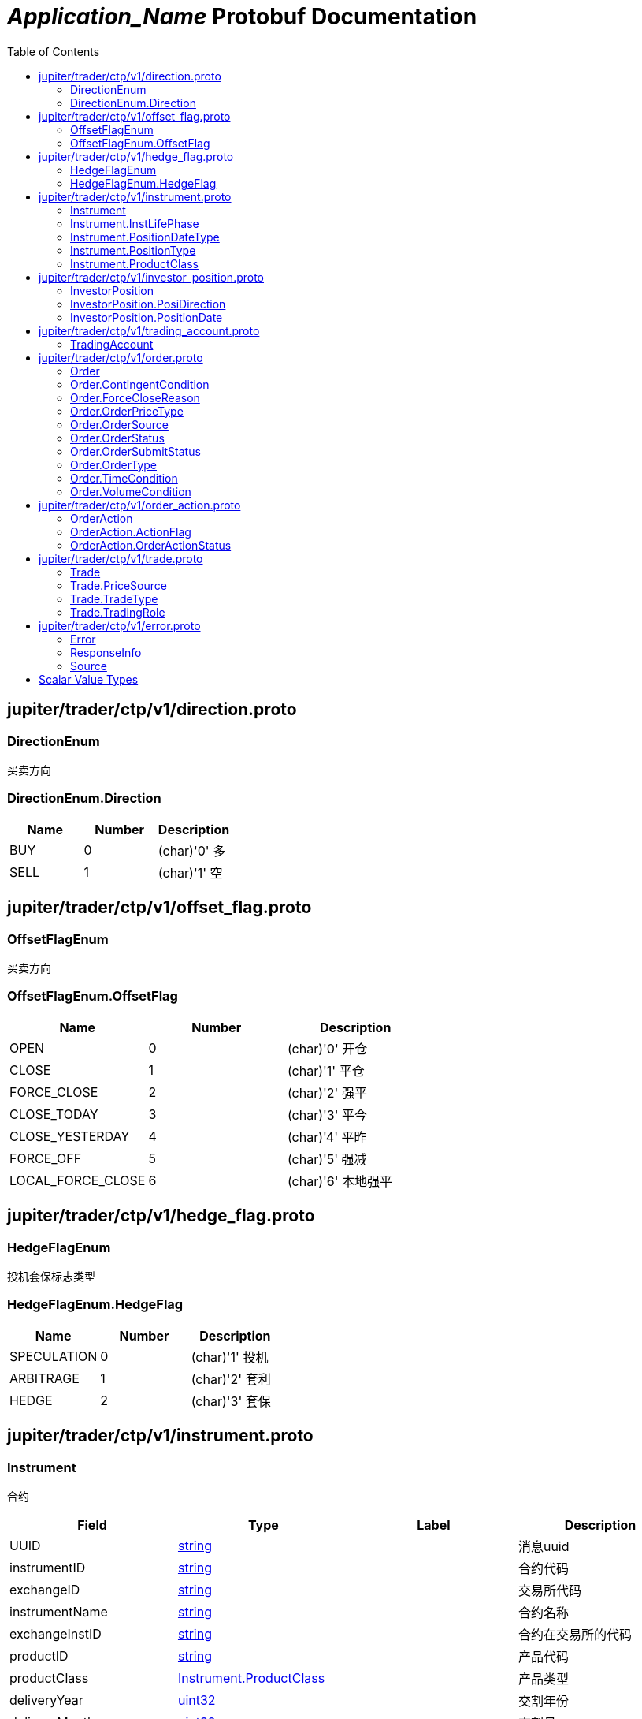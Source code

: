 = __Application_Name__ Protobuf Documentation
:toc:



== jupiter/trader/ctp/v1/direction.proto



=== DirectionEnum
买卖方向






[[DirectionEnum.Direction]]
=== DirectionEnum.Direction


|=====================================
|*Name* |*Number* |*Description*

|BUY |0 |(char)'0' 多

|SELL |1 |(char)'1' 空

|=====================================



== jupiter/trader/ctp/v1/offset_flag.proto



=== OffsetFlagEnum
买卖方向






[[OffsetFlagEnum.OffsetFlag]]
=== OffsetFlagEnum.OffsetFlag


|=====================================
|*Name* |*Number* |*Description*

|OPEN |0 |(char)'0' 开仓

|CLOSE |1 |(char)'1' 平仓

|FORCE_CLOSE |2 |(char)'2' 强平

|CLOSE_TODAY |3 |(char)'3' 平今

|CLOSE_YESTERDAY |4 |(char)'4' 平昨

|FORCE_OFF |5 |(char)'5' 强减

|LOCAL_FORCE_CLOSE |6 |(char)'6' 本地强平

|=====================================



== jupiter/trader/ctp/v1/hedge_flag.proto



=== HedgeFlagEnum
投机套保标志类型






[[HedgeFlagEnum.HedgeFlag]]
=== HedgeFlagEnum.HedgeFlag


|=====================================
|*Name* |*Number* |*Description*

|SPECULATION |0 |(char)'1' 投机

|ARBITRAGE |1 |(char)'2' 套利

|HEDGE |2 |(char)'3' 套保

|=====================================



== jupiter/trader/ctp/v1/instrument.proto



=== Instrument
合约


|===========================================
|*Field* |*Type* |*Label* |*Description*

|UUID | <<string,string>> | |消息uuid

|instrumentID | <<string,string>> | |合约代码

|exchangeID | <<string,string>> | |交易所代码

|instrumentName | <<string,string>> | |合约名称

|exchangeInstID | <<string,string>> | |合约在交易所的代码

|productID | <<string,string>> | |产品代码

|productClass | <<jupiter.trader.ctp.v1.Instrument.ProductClass,Instrument.ProductClass>> | |产品类型

|deliveryYear | <<uint32,uint32>> | |交割年份

|deliveryMonth | <<uint32,uint32>> | |交割月

|maxMarketOrderVolume | <<uint32,uint32>> | |市价单最大下单量

|minMarketOrderVolume | <<uint32,uint32>> | |市价单最大下单量

|maxLimitOrderVolume | <<uint32,uint32>> | |市价单最大下单量

|minLimitOrderVolume | <<uint32,uint32>> | |市价单最大下单量

|volumeMultiple | <<uint32,uint32>> | |合约数量乘数

|priceTick | <<double,double>> | |最小变动价位

|createDate | <<string,string>> | |创建日

|openDate | <<string,string>> | |上市日

|expireDate | <<string,string>> | |到期日

|startDelivDate | <<string,string>> | |开始交割日

|endDelivDate | <<string,string>> | |结束交割日

|instLifePhase | <<jupiter.trader.ctp.v1.Instrument.InstLifePhase,Instrument.InstLifePhase>> | |合约生命周期状态

|isTrading | <<uint32,uint32>> | |当前是否交易

|positionType | <<jupiter.trader.ctp.v1.Instrument.PositionType,Instrument.PositionType>> | |持仓类型

|positionDateType | <<jupiter.trader.ctp.v1.Instrument.PositionDateType,Instrument.PositionDateType>> | |持仓日期类型

|longMarginRatio | <<double,double>> | |多头保证金率

|shortMarginRatio | <<double,double>> | |空头保证金率

|===========================================





[[Instrument.InstLifePhase]]
=== Instrument.InstLifePhase
合约生命周期状态类型

|=====================================
|*Name* |*Number* |*Description*

|NOT_START |0 |(char)'0' 未上市

|STARTED |1 |(char)'1' 上市

|PAUSE |2 |(char)'2' 停牌

|EXPIRED |3 |(char)'3' 到期

|=====================================


[[Instrument.PositionDateType]]
=== Instrument.PositionDateType
持仓日期类型类型

|=====================================
|*Name* |*Number* |*Description*

|USE_HISTORY |0 |(char)'1' 使用历史持仓

|NO_USE_HISTORY |1 |(char)'2' 不使用历史持仓

|=====================================


[[Instrument.PositionType]]
=== Instrument.PositionType
持仓类型类型

|=====================================
|*Name* |*Number* |*Description*

|NET |0 |(char)'1' 净持仓

|GROSS |1 |(char)'2' 综合持仓

|=====================================


[[Instrument.ProductClass]]
=== Instrument.ProductClass
产品类型类型

|=====================================
|*Name* |*Number* |*Description*

|FUTURE |0 |(char)'1' 期货

|OPTIONS |1 |(char)'2' 期权

|COMBINATION |2 |(char)'3' 组合

|SPOT |3 |(char)'4' 即期

|EFP |4 |(char)'5' 期转现

|=====================================



== jupiter/trader/ctp/v1/investor_position.proto



=== InvestorPosition
投资者持仓


|===========================================
|*Field* |*Type* |*Label* |*Description*

|UUID | <<string,string>> | |消息uuid

|brokerID | <<string,string>> | |经纪公司代码

|investorID | <<string,string>> | |投资者代码

|instrumentID | <<string,string>> | |合约代码

|posiDirection | <<jupiter.trader.ctp.v1.InvestorPosition.PosiDirection,InvestorPosition.PosiDirection>> | |持仓多空方向

|hedgeFlag | <<jupiter.trader.ctp.v1.HedgeFlagEnum.HedgeFlag,HedgeFlagEnum.HedgeFlag>> | |投机套保标志

|positionDate | <<jupiter.trader.ctp.v1.InvestorPosition.PositionDate,InvestorPosition.PositionDate>> | |持仓日期

|ydPosition | <<uint32,uint32>> | |上日持仓

|position | <<uint32,uint32>> | |今日持仓

|longFrozen | <<uint32,uint32>> | |多头冻结

|shortFrozen | <<uint32,uint32>> | |空头冻结

|longFrozenAmount | <<double,double>> | |开仓冻结金额

|shortFrozenAmount | <<double,double>> | |开仓冻结金额

|openVolume | <<uint32,uint32>> | |开仓量

|closeVolume | <<uint32,uint32>> | |平仓量

|openAmount | <<double,double>> | |开仓金额

|closeAmount | <<double,double>> | |平仓金额

|positionCost | <<double,double>> | |持仓成本

|preMargin | <<double,double>> | |上次占用的保证金

|useMargin | <<double,double>> | |占用的保证金

|frozenMargin | <<double,double>> | |冻结的保证金

|frozenCash | <<double,double>> | |冻结的资金

|frozenCommission | <<double,double>> | |冻结的手续费

|cashIn | <<double,double>> | |资金差额

|commission | <<double,double>> | |手续费

|closeProfit | <<double,double>> | |平仓盈亏

|positionProfit | <<double,double>> | |持仓盈亏

|preSettlementPrice | <<double,double>> | |上次结算价

|settlementPrice | <<double,double>> | |本次结算价

|tradingDay | <<string,string>> | |交易日

|settlementID | <<uint32,uint32>> | |结算编号

|===========================================





[[InvestorPosition.PosiDirection]]
=== InvestorPosition.PosiDirection
持仓多空方向类型

|=====================================
|*Name* |*Number* |*Description*

|NET |0 |(char)'1' 净

|LONG |1 |(char)'2' 多头

|SHORT |2 |(char)'3' 空头

|=====================================


[[InvestorPosition.PositionDate]]
=== InvestorPosition.PositionDate
持仓日期类型

|=====================================
|*Name* |*Number* |*Description*

|TODAY |0 |(char)'1' 今日持仓

|HISTORY |1 |(char)'2' 历史持仓

|=====================================



== jupiter/trader/ctp/v1/trading_account.proto



=== TradingAccount
资金账户


|===========================================
|*Field* |*Type* |*Label* |*Description*

|UUID | <<string,string>> | |消息uuid

|brokerID | <<string,string>> | |经纪公司代码

|accountID | <<string,string>> | |投资者帐号

|preMortgage | <<double,double>> | |上次质押金额

|preCredit | <<double,double>> | |上次信用额度

|preDeposit | <<double,double>> | |上次存款额

|preBalance | <<double,double>> | |上次结算准备金

|preMargin | <<double,double>> | |上次占用的保证金

|interestBase | <<double,double>> | |利息基数

|interest | <<double,double>> | |利息收入

|deposit | <<double,double>> | |入金金额

|withdraw | <<double,double>> | |出金金额

|frozenMargin | <<double,double>> | |冻结的保证金

|frozenCash | <<double,double>> | |冻结的资金

|frozenCommission | <<double,double>> | |冻结的手续费

|currMargin | <<double,double>> | |当前保证金总额

|cashIn | <<double,double>> | |资金差额

|commission | <<double,double>> | |手续费

|closeProfit | <<double,double>> | |平仓盈亏

|positionProfit | <<double,double>> | |持仓盈亏

|balance | <<double,double>> | |期货结算准备金

|available | <<double,double>> | |可用资金

|withdrawQuota | <<double,double>> | |可取资金

|reserve | <<double,double>> | |基本准备金

|tradingDay | <<string,string>> | |交易日

|settlementID | <<uint32,uint32>> | |结算编号

|credit | <<double,double>> | |信用额度

|mortgage | <<double,double>> | |质押金额

|exchangeMargin | <<double,double>> | |交易所保证金

|===========================================






== jupiter/trader/ctp/v1/order.proto



=== Order
报单


|===========================================
|*Field* |*Type* |*Label* |*Description*

|UUID | <<string,string>> | |消息uuid

|brokerID | <<string,string>> | |经纪公司代码

|investorID | <<string,string>> | |投资者代码

|instrumentID | <<string,string>> | |合约代码

|orderRef | <<string,string>> | |报单引用

|userID | <<string,string>> | |用户代码

|orderPriceType | <<jupiter.trader.ctp.v1.Order.OrderPriceType,Order.OrderPriceType>> | |报单价格条件

|direction | <<jupiter.trader.ctp.v1.DirectionEnum.Direction,DirectionEnum.Direction>> | |买卖方向

|combOffsetFlag | <<jupiter.trader.ctp.v1.OffsetFlagEnum.OffsetFlag,OffsetFlagEnum.OffsetFlag>> | |组合开平标志

|combHedgeFlag | <<jupiter.trader.ctp.v1.HedgeFlagEnum.HedgeFlag,HedgeFlagEnum.HedgeFlag>> | |组合投机套保标志

|limitPrice | <<double,double>> | |价格

|volumeTotalOriginal | <<uint32,uint32>> | |数量

|timeCondition | <<jupiter.trader.ctp.v1.Order.TimeCondition,Order.TimeCondition>> | |有效期类型

|GTDDate | <<string,string>> | |GTD 日期

|volumeCondition | <<jupiter.trader.ctp.v1.Order.VolumeCondition,Order.VolumeCondition>> | |成交量类型

|minVolume | <<uint32,uint32>> | |最小成交量

|contingentCondition | <<jupiter.trader.ctp.v1.Order.ContingentCondition,Order.ContingentCondition>> | |触发条件

|stopPrice | <<double,double>> | |止损价

|forceCloseReason | <<jupiter.trader.ctp.v1.Order.ForceCloseReason,Order.ForceCloseReason>> | |强平原因

|isAutoSuspend | <<uint32,uint32>> | |自动挂起标志

|businessUnit | <<string,string>> | |业务单元

|requestID | <<uint32,uint32>> | |请求编号

|orderLocalID | <<string,string>> | |本地报单编号

|exchangeID | <<string,string>> | |交易所代码

|participantID | <<string,string>> | |会员代码

|clientID | <<string,string>> | |客户代码

|exchangeInstID | <<string,string>> | |合约在交易所的代码

|traderID | <<string,string>> | |交易所交易员代码

|installID | <<uint32,uint32>> | |安装编号

|orderSubmitStatus | <<jupiter.trader.ctp.v1.Order.OrderSubmitStatus,Order.OrderSubmitStatus>> | |报单提交状态

|notifySequence | <<uint32,uint32>> | |报单提示序号

|tradingDay | <<string,string>> | |交易日

|settlementID | <<string,string>> | |结算编号

|orderSysID | <<string,string>> | |报单编号

|orderSource | <<jupiter.trader.ctp.v1.Order.OrderSource,Order.OrderSource>> | |报单来源

|orderStatus | <<jupiter.trader.ctp.v1.Order.OrderStatus,Order.OrderStatus>> | |报单状态

|orderType | <<jupiter.trader.ctp.v1.Order.OrderType,Order.OrderType>> | |报单类型

|volumeTraded | <<uint32,uint32>> | |今成交数量

|volumeTotal | <<uint32,uint32>> | |剩余数量

|insertDate | <<string,string>> | |报单日期

|insertTime | <<string,string>> | |插入时间

|activeTime | <<string,string>> | |激活时间

|suspendTime | <<string,string>> | |挂起时间

|updateTime | <<string,string>> | |最后修改时间

|cancelTime | <<string,string>> | |撤销时间

|activeTraderID | <<string,string>> | |最后修改交易所交易员代码

|clearingPartID | <<string,string>> | |结算会员编号

|sequenceNo | <<uint32,uint32>> | |序号

|frontID | <<uint32,uint32>> | |前置编号

|sessionID | <<uint32,uint32>> | |会话编号

|userProductInfo | <<string,string>> | |用户端产品信息

|statusMsg | <<string,string>> | |状态信息

|===========================================





[[Order.ContingentCondition]]
=== Order.ContingentCondition
触发条件类型

|=====================================
|*Name* |*Number* |*Description*

|IMMEDIATELY |0 |(char)'1' 立即

|TOUCH |1 |(char)'2' 止损

|TOUCH_PROFIT |2 |(char)'3' 止赢

|PARKED_ORDER |3 |(char)'4' 预埋单

|LAST_PRICE_GREATER_THAN_STOP_PRICE |4 |(char)'5' 最新价大于条件价

|LAST_PRICE_GREATER_EQUAL_STOP_PRICE |5 |(char)'6' 最新价大于等于条件价

|LAST_PRICE_LESSER_THAN_STOP_PRICE |6 |(char)'7' 最新价小于条件价

|LAST_PRICE_LESSER_EQUAL_STOP_PRICE |7 |(char)'8' 最新价小于等于条件价

|ASK_PRICE_GREATER_THAN_STOP_PRICE |8 |(char)'9' 卖一价大于条件价

|ASK_PRICE_GREATER_EQUAL_STOP_PRICE |9 |(char)'A' 卖一价大于等于条件价

|ASK_PRICE_LESSER_THAN_STOP_PRICE |10 |(char)'B' 卖一价小于条件价

|ASK_PRICE_LESSER_EQUAL_STOP_PRICE |11 |(char)'C' 卖一价小于等于条件价

|BID_PRICE_GREATER_THAN_STOP_PRICE |12 |(char)'D' 买一价大于条件价

|BID_PRICE_GREATER_EQUAL_STOP_PRICE |13 |(char)'E' 买一价大于等于条件价

|BID_PRICE_LESSER_THAN_STOP_PRICE |14 |(char)'F' 买一价小于条件价

|BID_PRICE_LESSER_EQUAL_STOP_PRICE |15 |(char)'H' 买一价小于等于条件价

|=====================================


[[Order.ForceCloseReason]]
=== Order.ForceCloseReason
强平原因类型

|=====================================
|*Name* |*Number* |*Description*

|NOT_FORCE_CLOSE |0 |(char)'0' 非强平

|LACK_DEPOSIT |1 |(char)'1' 资金不足

|CLIENT_OVER_POSITION_LIMIT |2 |(char)'2' 客户超仓

|MEMBER_OVER_POSITION_LIMIT |3 |(char)'3' 会员超仓

|NOT_MULTIPLE |4 |(char)'4' 持仓非整数倍

|VIOLATION |5 |(char)'5' 违规

|OTHER |6 |(char)'6' 其它

|PERSON_DELIV |7 |(char)'7' 自然人临近交割

|=====================================


[[Order.OrderPriceType]]
=== Order.OrderPriceType
报单价格条件类型

|=====================================
|*Name* |*Number* |*Description*

|ANY_PRICE |0 |(char)'1' 任意价

|LIMIT_PRICE |1 |(char)'2' 限价

|BEST_PRICE |2 |(char)'3' 最优价

|LAST_PRICE |3 |(char)'4' 最新价

|LAST_PRICE_PLUS_ONE_TICKS |4 |(char)'5' 最新价浮动上浮1个ticks

|LAST_PRICE_PLUS_TWO_TICKS |5 |(char)'6' 最新价浮动上浮2个ticks

|LAST_PRICE_PLUS_THREE_TICKS |6 |(char)'7' 最新价浮动上浮3个ticks

|ASK_PRICE_1 |7 |(char)'8' 卖一价

|ASK_PRICE_1_PLUS_ONE_TICKS |8 |(char)'9' 卖一价浮动上浮1个ticks

|ASK_PRICE_1_PLUS_TWO_TICKS |9 |(char)'A' 卖一价浮动上浮2个ticks

|ASK_PRICE_1_PLUS_THREE_TICKS |10 |(char)'B' 卖一价浮动上浮3个ticks

|BID_PRICE_1 |11 |(char)'C' 买一价

|BID_PRICE_1_PLUS_ONE_TICKS |12 |(char)'D' 买一价浮动上浮1个ticks

|BID_PRICE_1_PLUS_TWO_TICKS |13 |(char)'E' 买一价浮动上浮2个ticks

|BID_PRICE_1_PLUS_THREE_TICKS |14 |(char)'F' 买一价浮动上浮3个ticks

|=====================================


[[Order.OrderSource]]
=== Order.OrderSource
报单来源类型

|=====================================
|*Name* |*Number* |*Description*

|PARTICIPANT |0 |(char)'0' 来自参与者

|ADMINISTRATOR |1 |(char)'1' 来自管理员

|=====================================


[[Order.OrderStatus]]
=== Order.OrderStatus
报单状态类型

|=====================================
|*Name* |*Number* |*Description*

|ALL_TRADED |0 |(char)'0' 全部成交

|PART_TRADED_QUEUEING |1 |(char)'1' 部分成交还在队列中

|PART_TRADED_NOT_QUEUEING |2 |(char)'2' 部分成交不在队列中

|NO_TRADE_QUEUEING |3 |(char)'3' 未成交还在队列中

|NO_TRADE_NOT_QUEUEING |4 |(char)'4' 未成交不在队列中

|CANCELED |5 |(char)'5' 撤单

|UNKNOWN |6 |(char)'a' 未知-订单已提交交易所，未从交易所收到确认信息

|NOT_TOUCHED |7 |(char)'b' 尚未触发

|TOUCHED |8 |(char)'c' 已触发

|=====================================


[[Order.OrderSubmitStatus]]
=== Order.OrderSubmitStatus
报单提交状态类型

|=====================================
|*Name* |*Number* |*Description*

|INSERT_SUBMITTED |0 |(char)'0' 已经提交

|CANCEL_SUBMITTED |1 |(char)'1' 撤单已经提交

|MODIFY_SUBMITTED |2 |(char)'2' 修改已经提交

|ACCEPTED |3 |(char)'3' 已经接受

|INSERT_REJECTED |4 |(char)'4' 报单已经被拒绝

|CANCEL_REJECTED |5 |(char)'5' 撤单已经被拒绝

|MODIFY_REJECTED |6 |(char)'6' 改单已经被拒绝

|=====================================


[[Order.OrderType]]
=== Order.OrderType
报单类型类型

|=====================================
|*Name* |*Number* |*Description*

|NORMAL |0 |(char)'0' 正常

|DERIVE_FROM_QUOTE |1 |(char)'1' 报价衍生

|DERIVE_FROM_COMBINATION |2 |(char)'2' 组合衍生

|COMBINATION |3 |(char)'3' 组合报单

|CONDITIONAL_ORDER |4 |(char)'4' 条件单

|SWAP |5 |(char)'5' 互换单

|=====================================


[[Order.TimeCondition]]
=== Order.TimeCondition
有效期类型类型

|=====================================
|*Name* |*Number* |*Description*

|IOC |0 |(char)'1' 立即完成，否则撤销

|GFS |1 |(char)'2' 本节有效

|GFD |2 |(char)'3' 当日有效

|GTD |3 |(char)'4' 指定日期前有效

|GTC |4 |(char)'5' 撤销前有效

|GFA |5 |(char)'6' 集合竞价有效

|=====================================


[[Order.VolumeCondition]]
=== Order.VolumeCondition
成交量类型类型

|=====================================
|*Name* |*Number* |*Description*

|AV |0 |(char)'1' 任何数量

|MV |1 |(char)'2' 最小数量

|CV |2 |(char)'3' 全部数量

|=====================================



== jupiter/trader/ctp/v1/order_action.proto



=== OrderAction
报单操作


|===========================================
|*Field* |*Type* |*Label* |*Description*

|UUID | <<string,string>> | |消息uuid

|brokerID | <<string,string>> | |经纪公司代码

|investorID | <<string,string>> | |投资者代码

|instrumentID | <<string,string>> | |合约代码

|orderActionRef | <<uint32,uint32>> | |报单操作引用

|orderRef | <<string,string>> | |报单引用

|requestID | <<uint32,uint32>> | |请求编号

|frontID | <<uint32,uint32>> | |前置编号

|sessionID | <<uint32,uint32>> | |会话编号

|exchangeID | <<string,string>> | |交易所代码

|orderSysID | <<string,string>> | |报单编号

|actionFlag | <<jupiter.trader.ctp.v1.OrderAction.ActionFlag,OrderAction.ActionFlag>> | |操作标志

|limitPrice | <<double,double>> | |价格

|volumeChange | <<uint32,uint32>> | |数量变化

|investUnitID | <<string,string>> | |

|ipAddress | <<string,string>> | |ip地址

|macAddress | <<string,string>> | |mac地址

|actionDate | <<string,string>> | |操作日期

|actionTime | <<string,string>> | |操作时间

|traderID | <<string,string>> | |交易所交易员代码

|installID | <<uint32,uint32>> | |安装编号

|orderLocalID | <<string,string>> | |本地报单编号

|actionLocalID | <<string,string>> | |操作本地编号

|participantID | <<string,string>> | |会员代码

|clientID | <<string,string>> | |客户代码

|businessUnit | <<string,string>> | |业务单元

|orderActionStatus | <<jupiter.trader.ctp.v1.OrderAction.OrderActionStatus,OrderAction.OrderActionStatus>> | |报单操作状态

|userID | <<string,string>> | |用户代码

|statusMsg | <<string,string>> | |状态信息

|===========================================





[[OrderAction.ActionFlag]]
=== OrderAction.ActionFlag
操作标志类型

|=====================================
|*Name* |*Number* |*Description*

|DELETE |0 |(char)'0' 删除

|MODIFY |1 |(char)'3' 修改

|=====================================


[[OrderAction.OrderActionStatus]]
=== OrderAction.OrderActionStatus
报单操作状态类型

|=====================================
|*Name* |*Number* |*Description*

|SUBMITTED |0 |(char)'a' 已经提交

|ACCEPTED |1 |(char)'b' 已经接受

|REJECTED |2 |(char)'c' 已经被拒绝

|=====================================



== jupiter/trader/ctp/v1/trade.proto



=== Trade
成交


|===========================================
|*Field* |*Type* |*Label* |*Description*

|UUID | <<string,string>> | |消息uuid

|brokerID | <<string,string>> | |经纪公司代码

|investorID | <<string,string>> | |投资者代码

|instrumentID | <<string,string>> | |合约代码

|orderRef | <<string,string>> | |报单引用

|userID | <<string,string>> | |用户代码

|exchangeID | <<string,string>> | |交易所代码

|tradeID | <<string,string>> | |成交编号

|direction | <<jupiter.trader.ctp.v1.DirectionEnum.Direction,DirectionEnum.Direction>> | |买卖方向

|orderSysID | <<string,string>> | |报单编号

|participantID | <<string,string>> | |会员代码

|clientID | <<string,string>> | |客户代码

|tradingRole | <<jupiter.trader.ctp.v1.Trade.TradingRole,Trade.TradingRole>> | |交易角色

|exchangeInstID | <<string,string>> | |合约在交易所的代码

|offsetFlag | <<jupiter.trader.ctp.v1.OffsetFlagEnum.OffsetFlag,OffsetFlagEnum.OffsetFlag>> | |开平标志

|hedgeFlag | <<jupiter.trader.ctp.v1.HedgeFlagEnum.HedgeFlag,HedgeFlagEnum.HedgeFlag>> | |投机套保标志

|price | <<double,double>> | |价格

|volume | <<uint32,uint32>> | |数量

|tradeDate | <<string,string>> | |成交时期

|tradeTime | <<string,string>> | |成交时间

|tradeType | <<jupiter.trader.ctp.v1.Trade.TradeType,Trade.TradeType>> | |成交类型

|priceSource | <<jupiter.trader.ctp.v1.Trade.PriceSource,Trade.PriceSource>> | |成交价来源

|traderID | <<string,string>> | |交易所交易员代码

|orderLocalID | <<string,string>> | |本地报单编号

|clearingPartID | <<string,string>> | |结算会员编号

|businessUnit | <<string,string>> | |业务单元

|sequenceNo | <<uint32,uint32>> | |序号

|tradingDay | <<string,string>> | |本地报单编号

|settlementID | <<uint32,uint32>> | |结算编号

|===========================================





[[Trade.PriceSource]]
=== Trade.PriceSource
成交价来源类型

|=====================================
|*Name* |*Number* |*Description*

|LAST_PRICE |0 |(char)'0' 前成交价

|BUY |1 |(char)'1' 买委托价

|SELL |2 |(char)'2' 卖委托价

|=====================================


[[Trade.TradeType]]
=== Trade.TradeType
成交类型类型

|=====================================
|*Name* |*Number* |*Description*

|COMMON |0 |(char)'0' 普通成交

|OPTIONS_EXECUTION |1 |(char)'1' 期权执行

|OTC |2 |(char)'2' OTC成交

|EFP_DERIVED |3 |(char)'3' 期转现衍生成交

|COMBINATION_DERIVED |4 |(char)'4' 组合衍生成交

|=====================================


[[Trade.TradingRole]]
=== Trade.TradingRole
交易角色类型

|=====================================
|*Name* |*Number* |*Description*

|BROKER |0 |(char)'1' 代理

|HOST |1 |(char)'2' 自营

|Maker |2 |(char)'3' 做市商

|=====================================



== jupiter/trader/ctp/v1/error.proto



=== Error
请求错误


|===========================================
|*Field* |*Type* |*Label* |*Description*

|UUID | <<string,string>> | |消息uuid

|source | <<jupiter.trader.ctp.v1.Source,Source>> | |错误来源

|rspInfo | <<jupiter.trader.ctp.v1.ResponseInfo,ResponseInfo>> | |响应信息

|order | <<jupiter.trader.ctp.v1.Order,Order>> | |

|orderAction | <<jupiter.trader.ctp.v1.OrderAction,OrderAction>> | |

|trade | <<jupiter.trader.ctp.v1.Trade,Trade>> | |

|instrument | <<jupiter.trader.ctp.v1.Instrument,Instrument>> | |

|investorPosition | <<jupiter.trader.ctp.v1.InvestorPosition,InvestorPosition>> | |

|tradingAccount | <<jupiter.trader.ctp.v1.TradingAccount,TradingAccount>> | |

|===========================================



=== ResponseInfo
响应信息类型


|===========================================
|*Field* |*Type* |*Label* |*Description*

|errorID | <<uint32,uint32>> | |错误代码

|errorMsg | <<string,string>> | |错误消息

|===========================================





[[Source]]
=== Source
错误来源类型

|=====================================
|*Name* |*Number* |*Description*

|FRONT |0 |来自CTP前置

|EXCHANGE |1 |来自交易所

|=====================================



== Scalar Value Types

|==============================================================
|*.proto Type* |*Notes* |*C++ Type* |*Java Type* |*Python Type*

|[[double]] (((double))) double | |double |double |float

|[[float]] (((float))) float | |float |float |float

|[[int32]] (((int32))) int32 |Uses variable-length encoding. Inefficient for encoding negative numbers – if your field is likely to have negative values, use sint32 instead. |int32 |int |int

|[[int64]] (((int64))) int64 |Uses variable-length encoding. Inefficient for encoding negative numbers – if your field is likely to have negative values, use sint64 instead. |int64 |long |int/long

|[[uint32]] (((uint32))) uint32 |Uses variable-length encoding. |uint32 |int |int/long

|[[uint64]] (((uint64))) uint64 |Uses variable-length encoding. |uint64 |long |int/long

|[[sint32]] (((sint32))) sint32 |Uses variable-length encoding. Signed int value. These more efficiently encode negative numbers than regular int32s. |int32 |int |int

|[[sint64]] (((sint64))) sint64 |Uses variable-length encoding. Signed int value. These more efficiently encode negative numbers than regular int64s. |int64 |long |int/long

|[[fixed32]] (((fixed32))) fixed32 |Always four bytes. More efficient than uint32 if values are often greater than 2^28. |uint32 |int |int

|[[fixed64]] (((fixed64))) fixed64 |Always eight bytes. More efficient than uint64 if values are often greater than 2^56. |uint64 |long |int/long

|[[sfixed32]] (((sfixed32))) sfixed32 |Always four bytes. |int32 |int |int

|[[sfixed64]] (((sfixed64))) sfixed64 |Always eight bytes. |int64 |long |int/long

|[[bool]] (((bool))) bool | |bool |boolean |boolean

|[[string]] (((string))) string |A string must always contain UTF-8 encoded or 7-bit ASCII text. |string |String |str/unicode

|[[bytes]] (((bytes))) bytes |May contain any arbitrary sequence of bytes. |string |ByteString |str

|==============================================================
